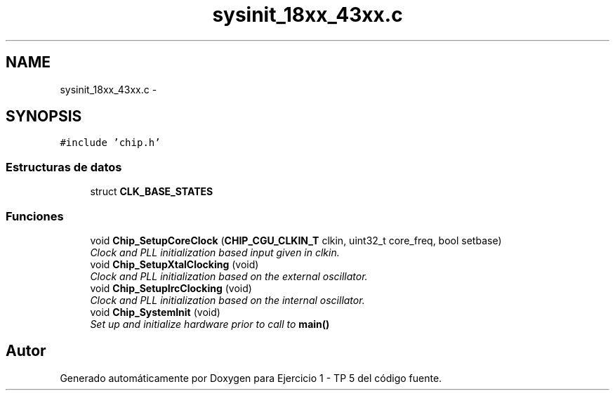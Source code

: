 .TH "sysinit_18xx_43xx.c" 3 "Viernes, 14 de Septiembre de 2018" "Ejercicio 1 - TP 5" \" -*- nroff -*-
.ad l
.nh
.SH NAME
sysinit_18xx_43xx.c \- 
.SH SYNOPSIS
.br
.PP
\fC#include 'chip\&.h'\fP
.br

.SS "Estructuras de datos"

.in +1c
.ti -1c
.RI "struct \fBCLK_BASE_STATES\fP"
.br
.in -1c
.SS "Funciones"

.in +1c
.ti -1c
.RI "void \fBChip_SetupCoreClock\fP (\fBCHIP_CGU_CLKIN_T\fP clkin, uint32_t core_freq, bool setbase)"
.br
.RI "\fIClock and PLL initialization based input given in \fIclkin\fP\&. \fP"
.ti -1c
.RI "void \fBChip_SetupXtalClocking\fP (void)"
.br
.RI "\fIClock and PLL initialization based on the external oscillator\&. \fP"
.ti -1c
.RI "void \fBChip_SetupIrcClocking\fP (void)"
.br
.RI "\fIClock and PLL initialization based on the internal oscillator\&. \fP"
.ti -1c
.RI "void \fBChip_SystemInit\fP (void)"
.br
.RI "\fISet up and initialize hardware prior to call to \fBmain()\fP \fP"
.in -1c
.SH "Autor"
.PP 
Generado automáticamente por Doxygen para Ejercicio 1 - TP 5 del código fuente\&.

